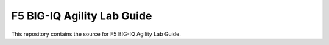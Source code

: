 F5 BIG-IQ Agility Lab Guide
===========================

This repository contains the source for F5 BIG-IQ Agility
Lab Guide.
